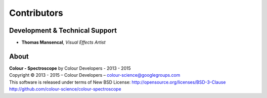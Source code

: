 Contributors
============

Development & Technical Support
-------------------------------

-   **Thomas Mansencal**, *Visual Effects Artist*
    
About
-----

| **Colour - Spectroscope** by Colour Developers - 2013 - 2015
| Copyright © 2013 - 2015 – Colour Developers – `colour-science@googlegroups.com <colour-science@googlegroups.com>`_
| This software is released under terms of New BSD License: http://opensource.org/licenses/BSD-3-Clause
| `http://github.com/colour-science/colour-spectroscope <http://github.com/colour-science/colour-spectroscope>`_